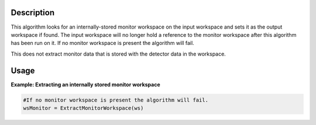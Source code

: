 .. algorithm::

.. summary::

.. relatedalgorithms::

.. properties::

Description
-----------

This algorithm looks for an internally-stored monitor workspace on the input workspace and
sets it as the output workspace if found. The input workspace will no longer hold a reference
to the monitor workspace after this algorithm has been run on it.
If no monitor workspace is present the algorithm will fail.

This does not extract monitor data that is stored with the detector data in the workspace.

Usage
-----

**Example: Extracting an internally stored monitor workspace**

.. This is encoded as a non tested block as it is currently not possible to create a workspace with an internal monitor workspace in python.

.. code-block:: python

   #If no monitor workspace is present the algorithm will fail.
   wsMonitor = ExtractMonitorWorkspace(ws)

.. categories::

.. sourcelink::




